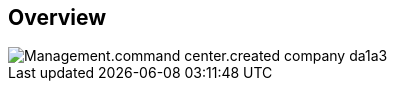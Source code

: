 
////

Used in:

_include/todo/Management.command_center.created_company.adoc


////

== Overview
image::Management.command_center.created_company-da1a3.png[]
